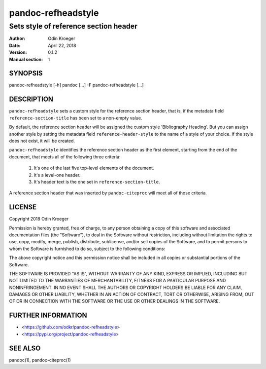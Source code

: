 ===================
pandoc-refheadstyle
===================

--------------------------------------
Sets style of reference section header
--------------------------------------

:Author: Odin Kroeger
:Date: April 22, 2018
:Version: 0.1.2
:Manual section: 1


SYNOPSIS
========

pandoc-refheadstyle [-h]
pandoc [...] -F pandoc-refheadstyle [...]


DESCRIPTION
===========

``pandoc-refheadstyle`` sets a custom style for the reference section
header, that is, if the metadata field ``reference-section-title`` has been
set to a non-empty value.

By default, the reference section header will be assigned the custom style
'Bibliography Heading'. But you can assign another style by setting the
metadata field ``reference-header-style`` to the name of a style of your
choice. If the style does not exist, it will be created.

``pandoc-refheadstyle`` identifies the reference section header as the
first element, starting from the end of the document, that meets all of
the following three criteria:

    1. It's one of the last five top-level elements of the document.
    2. It's a level-one header.
    3. It's header text is the one set in ``reference-section-title``.

A reference section header that was inserted by ``pandoc-citeproc``
will meet all of those criteria.


LICENSE
=======

Copyright 2018 Odin Kroeger

Permission is hereby granted, free of charge, to any person obtaining a copy
of this software and associated documentation files (the "Software"), to deal
in the Software without restriction, including without limitation the rights
to use, copy, modify, merge, publish, distribute, sublicense, and/or sell
copies of the Software, and to permit persons to whom the Software is
furnished to do so, subject to the following conditions:

The above copyright notice and this permission notice shall be included in
all copies or substantial portions of the Software.

THE SOFTWARE IS PROVIDED "AS IS", WITHOUT WARRANTY OF ANY KIND, EXPRESS OR
IMPLIED, INCLUDING BUT NOT LIMITED TO THE WARRANTIES OF MERCHANTABILITY,
FITNESS FOR A PARTICULAR PURPOSE AND NONINFRINGEMENT. IN NO EVENT SHALL THE
AUTHORS OR COPYRIGHT HOLDERS BE LIABLE FOR ANY CLAIM, DAMAGES OR OTHER
LIABILITY, WHETHER IN AN ACTION OF CONTRACT, TORT OR OTHERWISE, ARISING FROM,
OUT OF OR IN CONNECTION WITH THE SOFTWARE OR THE USE OR OTHER DEALINGS IN THE
SOFTWARE.


FURTHER INFORMATION
===================

* <https://github.com/odkr/pandoc-refheadstyle>
* <https://pypi.org/project/pandoc-refheadstyle>


SEE ALSO
========

pandoc(1), pandoc-citeproc(1)
